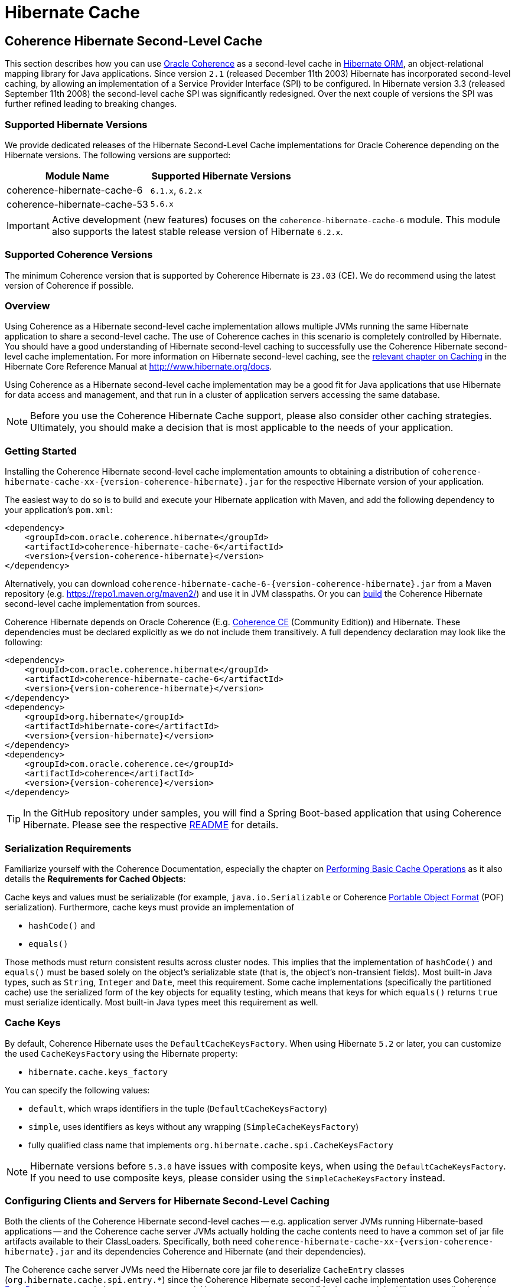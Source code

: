 ///////////////////////////////////////////////////////////////////////////////
    Copyright (c) 2013, 2025, Oracle and/or its affiliates.

    Licensed under the Universal Permissive License v 1.0 as shown at
    https://oss.oracle.com/licenses/upl.
///////////////////////////////////////////////////////////////////////////////

= Hibernate Cache

== Coherence Hibernate Second-Level Cache

This section describes how you can use https://coherence.community/[Oracle Coherence]
as a second-level cache in http://hibernate.org/orm/[Hibernate ORM], an object-relational mapping library
for Java applications. Since version `2.1` (released December 11th 2003) Hibernate
has incorporated second-level caching, by allowing an implementation of a Service
Provider Interface (SPI) to be configured. In Hibernate version 3.3 (released
September 11th 2008) the second-level cache SPI was significantly redesigned. Over
the next couple of versions the SPI was further refined leading to breaking changes.

=== Supported Hibernate Versions

We provide dedicated releases of the Hibernate Second-Level Cache implementations
for Oracle Coherence depending on the Hibernate versions. The following versions
are supported:

[cols="1,1"]
|===
|Module Name |Supported Hibernate Versions

|coherence-hibernate-cache-6
|`6.1.x`, `6.2.x`

|coherence-hibernate-cache-53
|`5.6.x`
|===

IMPORTANT: Active development (new features) focuses on the `coherence-hibernate-cache-6` module. This module also
supports the latest stable release version of Hibernate `6.2.x`.

=== Supported Coherence Versions

The minimum Coherence version that is supported by Coherence Hibernate is `23.03` (CE). We do recommend using the
latest version of Coherence if possible.

=== Overview

Using Coherence as a Hibernate second-level cache implementation allows multiple JVMs running the same Hibernate
application to share a second-level cache. The use of Coherence caches in this scenario is completely controlled by
Hibernate. You should have a good understanding of Hibernate second-level caching to successfully use the Coherence
Hibernate second-level cache implementation. For more information on Hibernate second-level caching, see the
link:{hibernate-docs}/Hibernate_User_Guide.html#caching[relevant chapter on Caching] in the Hibernate Core Reference
Manual at http://www.hibernate.org/docs.

Using Coherence as a Hibernate second-level cache implementation may be a good fit for Java applications that use
Hibernate for data access and management, and that run in a cluster of application servers accessing the same database.

NOTE: Before you use the Coherence Hibernate Cache support, please also consider other caching strategies. Ultimately,
you should make a decision that is most applicable to the needs of your application.

=== Getting Started

Installing the Coherence Hibernate second-level cache implementation amounts to obtaining a distribution of
`coherence-hibernate-cache-xx-{version-coherence-hibernate}.jar` for the respective Hibernate version of your application.

The easiest way to do so is to build and execute your Hibernate application with Maven, and add the following dependency
to your application's `pom.xml`:

[source,xml,indent=0,subs="verbatim,quotes,attributes"]
----
<dependency>
    <groupId>com.oracle.coherence.hibernate</groupId>
    <artifactId>coherence-hibernate-cache-6</artifactId>
    <version>{version-coherence-hibernate}</version>
</dependency>
----

Alternatively, you can download `coherence-hibernate-cache-6-{version-coherence-hibernate}.jar` from a Maven repository
(e.g. https://repo1.maven.org/maven2/) and use it in JVM classpaths. Or you can 
link:../dev/03_build-instructions.adoc[build]
the Coherence Hibernate second-level cache implementation from sources.

Coherence Hibernate depends on Oracle Coherence (E.g. https://coherence.community/[Coherence CE] (Community Edition))
and Hibernate. These dependencies must be declared explicitly as we do not include them transitively. A full dependency
declaration may look like the following:

[source,xml,indent=0,subs="verbatim,quotes,attributes"]
----
<dependency>
    <groupId>com.oracle.coherence.hibernate</groupId>
    <artifactId>coherence-hibernate-cache-6</artifactId>
    <version>{version-coherence-hibernate}</version>
</dependency>
<dependency>
    <groupId>org.hibernate</groupId>
    <artifactId>hibernate-core</artifactId>
    <version>{version-hibernate}</version>
</dependency>
<dependency>
    <groupId>com.oracle.coherence.ce</groupId>
    <artifactId>coherence</artifactId>
    <version>{version-coherence}</version>
</dependency>
----

TIP: In the GitHub repository under samples, you will find a Spring Boot-based application that using Coherence Hibernate.
Please see the respective
https://github.com/coherence-community/coherence-hibernate/blob/main/samples/coherence-hibernate-demo/README.adoc[README] for details.

=== Serialization Requirements

Familiarize yourself with the Coherence Documentation, especially the chapter on
link:{coherence-docs}develop-applications/performing-basic-cache-operations.html#GUID-F9BCA574-ABFC-4F0D-94EA-949E5B7621E7[Performing Basic Cache Operations]
as it also details the *Requirements for Cached Objects*:

Cache keys and values must be serializable (for example, `java.io.Serializable` or Coherence link:{coherence-docs}develop-applications/using-portable-object-format.html#GUID-F331E5AB-0B3B-4313-A2E3-AA95A40AD913[Portable Object Format]
(POF) serialization). Furthermore, cache keys must provide an implementation of

* `hashCode()` and
* `equals()`

Those methods must return consistent results across cluster nodes. This implies that the implementation of `hashCode()`
and `equals()` must be based solely on the object's serializable state (that is, the object's non-transient fields). Most
built-in Java types, such as `String`, `Integer` and `Date`, meet this requirement. Some cache implementations
(specifically the partitioned cache) use the serialized form of the key objects for equality testing, which means that
keys for which `equals()` returns `true` must serialize identically. Most built-in Java types meet this requirement as
well.

=== Cache Keys

By default, Coherence Hibernate uses the `DefaultCacheKeysFactory`. When using Hibernate `5.2` or later, you can customize
the used `CacheKeysFactory` using the Hibernate property:

* `hibernate.cache.keys_factory`

You can specify the following values:

* `default`, which wraps identifiers in the tuple (`DefaultCacheKeysFactory`)
* `simple`, uses identifiers as keys without any wrapping (`SimpleCacheKeysFactory`)
* fully qualified class name that implements `org.hibernate.cache.spi.CacheKeysFactory`

NOTE: Hibernate versions before `5.3.0` have issues with composite keys, when using the `DefaultCacheKeysFactory`.
If you need to use composite keys, please consider using the `SimpleCacheKeysFactory` instead.

=== Configuring Clients and Servers for Hibernate Second-Level Caching

Both the clients of the Coherence Hibernate second-level caches -- e.g. application server JVMs running Hibernate-based
applications -- and the Coherence cache server JVMs actually holding the cache contents need to have a common set of
jar file artifacts available to their ClassLoaders. Specifically, both need
`coherence-hibernate-cache-xx-{version-coherence-hibernate}.jar` and its dependencies Coherence and Hibernate
(and their dependencies).

The Coherence cache server JVMs need the Hibernate core jar file to deserialize `CacheEntry` classes
(`org.hibernate.cache.spi.entry.*`) since the Coherence Hibernate second-level cache implementation uses Coherence
link:{coherence-docs}develop-applications/processing-data-cache.html[EntryProcessors] to optimize concurrency control.
However, the cache server JVMs do not need the Hibernate application's jar files containing entity classes etc.

The client / application server JVMs do of course need the Hibernate application's jar files containing entity classes
etc.

When configuring Coherence you should also consider the following two points in regard to storage-enabled cache server JVMs:

- If there is no separate tier of storage-enabled cache server JVMs in the Coherence cluster, then having application JVMs
be storage-enabled is feasible, at the cost of increased heap utilization (by second-level cache contents) in those JVMs

- If there is a separate tier of storage-enabled cache server JVMs in the Coherence cluster, then application JVMs should
be storage-disabled cluster members or remote clients of Coherence*Extend or gRPC proxy servers.

See the comments in the default `hibernate-second-level-cache-config.xml` for details on how to accomplish the relevant
configuration. It amounts to enabling/disabling local storage by making changes to the cache configuration files, or by
passing `–Dtangosol.coherence.distributed.localstorage=false` to client JVMs.

TIP: As of Coherence Hibernate `2.1.0` and using the `coherence-hibernate-cache-53` module, you can specify Coherence
property overrides via Hibernate properties.
E.g. `com.oracle.coherence.hibernate.cache.coherence_properties.tangosol.coherence.distributed.localstorage=false`

Both client and server JVMs will need the same Coherence operational configuration specifying necessary cluster
communication parameters. See the chapter on
link:{coherence-docs}develop-applications/understanding-configuration.html#GUID-360B798E-2120-44A9-8B09-1FDD9AB40EB5[Understanding Configuration]
in the reference documentation. Coherence provides default operational configuration, but it is a best practice to
override communication parameters and cluster name to make them unique for each separate application environment.

=== Configuring Hibernate Second-Level and Query Caching

Hibernate uses three forms of caching:

* Session cache
* Second-level cache
* Query cache

The _session cache_ caches entities within a Hibernate Session. A Hibernate Session is a transaction-level cache of
persistent data, potentially spanning multiple database transactions, and typically scoped on a per-thread basis. As a
non-clustered cache, the session cache is managed entirely by Hibernate.

The _second-level_ and _query caches_ span multiple transactions, and support the use of Coherence as a cache provider.
The second-level cache is responsible for caching records across multiple Sessions (for primary key lookups). The _query
cache_ caches the result sets generated by Hibernate queries. Hibernate manages data in an internal representation in the
second-level and query caches, meaning that these caches are usable only by Hibernate. For more information, see the
chapter on link:{hibernate-docs}Hibernate_User_Guide.html#caching[Caching] of the Hibernate Core Reference Manual.

==== Hibernate Second-Level Cache

To configure Coherence as the Hibernate _second-level_ cache, set the `hibernate.cache.region.factory_class`
property in Hibernate configuration to `com.oracle.coherence.hibernate.cache.v53.CoherenceRegionFactory`. For example,
include the following property setting in `hibernate.cfg.xml`:

[source,xml,indent=0,subs="verbatim,quotes,attributes"]
----
<property name="hibernate.cache.region.factory_class">
    com.oracle.coherence.hibernate.cache.v6.CoherenceRegionFactory
</property>
----

In addition to setting the `hibernate.cache.region.factory_class` property, you must also configure Hibernate to use
second-level caching by setting the appropriate Hibernate configuration property to `true`, as follows:

[source,xml,indent=0,subs="verbatim,quotes,attributes"]
----
<property name="hibernate.cache.use_second_level_cache">true</property>
----

Furthermore, you must configure each entity class mapped by Hibernate, and each Collection-typed field mapped by
Hibernate, to use caching on a case-by-case basis. To configure mapped classes and Collection-typed fields to use
_second-level_ caching, add `<cache>` elements to the class's mapping file as in the following example:

[source,xml,indent=0,subs="verbatim,quotes,attributes"]
----
<hibernate-mapping package="org.hibernate.tutorial.domain">
    <class name="Person" table="PEOPLE">
        <cache usage="read-write" />
        <id name="id" column="PERSON_ID">
            <generator class="native"/>
        </id>
        <property name="age"/>
        <property name="firstname"/>
        <property name="lastname"/>
        <set name="events" table="PERSON_EVENT">
            <cache usage="read-write" />
            <key column="PERSON_ID"/>
            <many-to-many column="EVENT_ID" class="Event"/>
        </set>
        <set name="emailAddresses" table="PERSON_EMAIL_ADDR">
            <cache usage="read-write" />
            <key column="PERSON_ID"/>
            <element type="string" column="EMAIL_ADDR"/>
        </set>
    </class>
</hibernate-mapping>
----

The possible values for the usage attribute of the cache element are as follows:

[source,xml,indent=0,subs="verbatim,quotes,attributes"]
----
<cache usage="transactional | read-write | nonstrict-read-write | read-only" />
----

Alternatively, you can use the equivalent JPA annotations such as in the following example:

[source,java,indent=0,subs="verbatim,quotes,attributes"]
----
@Entity
@Cache(usage = CacheConcurrencyStrategy.READ_WRITE)
@Table(name="PEOPLE")
public class Person {
    // ...
}
----

The meaning and effect of each possible value is documented below in the section on cache concurrency strategies.

==== Hibernate Query Cache

When configuring query caching, you must again set the Hibernate property `hibernate.cache.region.factory_class` property.
Furthermore, you must also configure Hibernate to enable query caching by setting the following Hibernate configuration
property to `true`:

[source,xml,indent=0,subs="verbatim,quotes,attributes"]
----
<property name="hibernate.cache.use_query_cache">true</property>
----

Moreover, you must call `setCacheable(true)`, on each `org.hibernate.Query` executed by your application code, as in
the following example:

[source,java,indent=0,subs="verbatim,quotes,attributes"]
----
public List listPersons() {
    Session session = HibernateUtil.getSessionFactory().getCurrentSession();
    session.beginTransaction();
    Query query = session.createQuery("from Person");
    query.setCacheable(true);
    List result = query.list();
    session.getTransaction().commit();
    return result;
}
----

=== Types of Hibernate Second-Level Cache

Hibernate's second-level cache design utilizes five different types of second-level cache, as reflected in the names of
sub-interfaces of `org.hibernate.cache.spi.Region`:

* `EntityRegions` cache the data of entity instances mapped by Hibernate.  By default Hibernate uses the fully-qualified
name of the entity class as the name of an `EntityRegion` cache; though the name can be overridden through configuration.
* `CollectionRegions` cache the data of Collection-typed fields of mapped entities.  Hibernate names `CollectionRegion`
caches using the fully-qualified name of the entity class followed by the name of the Collection-typed field, separated
by a period.
* `NaturalIdRegions` cache mappings of secondary identifiers to primary identifiers for entities.
* `QueryResultsRegions` cache the result sets of queries executed by Hibernate.  Cache keys are formed using the query
string and parameters, and cache values are collections of identifiers of entities satisfying the query.  By default
Hibernate uses one `QueryResultsRegion` with the name "[.code]``org.hibernate.cache.internal.StandardQueryCache``".  Hibernate
users can instantiate `QueryResultsRegions` by calling `org.hibernate.Query.setCacheRegion()` passing custom cache names
(by convention these names should begin with "[.code]``query.``").
* `TimestampsRegions` cache timestamps at which database tables were last written by Hibernate.  These timestamps are
used by Hibernate during query processing to determine whether cached query results can be used (if a query involves a
certain table, and that table was written more recently than when the result set for that query was last cached, then
the cached result set may be stale and cannot be used).  Hibernate uses one `TimestampsRegion` named
"``org.hibernate.cache.spi.UpdateTimestampsCache``".  The keys in this cache are database table names, and the values are
machine clock readings.

`EntityRegions`, `CollectionRegions`, and `NaturalIdRegions` are treated by Hibernate as "`transactional`" cache regions,
meaning that the full variety of cache concurrency strategies may be configured (see the next section).  Whereas
`QueryResultsRegions` and `TimestampsRegions` are used by Hibernate as "`general data`" regions, rendering cache
concurrency strategies irrelevant for those types of caches.

=== Cache Concurrency Strategies

The Hibernate cache architecture defines four different "cache concurrency strategies" in association with its
_second-level_ cache. These are intended to allow Hibernate users to configure the degree of database consistency and
transaction isolation desired for _second-level_ cache contents, for data concurrently read and written through Hibernate.
The following table describes the four Hibernate second-level cache concurrency strategies:

[cols="1,2,2"]
|===
|Strategy |Intent| Write Transaction Sequence

|transactional
|Guarantee cache consistency with database, and repeatable read isolation, via JTA transactions enlisting both as resources.
|Cache and database committed atomically in same JTA transaction.

|read/write
|Maintain strong consistency with database, and read committed isolation in second-level cache.
|Database committed first, then cache updated using locking model.

|nonstrict read/write
|Better performance, but no guarantee of consistency with database or read committed isolation in second-level cache.
|Database committed first, then cache invalidated to cause subsequent read-through.

|read only
|Best performance for read-only data.
|Not applicable.
|===

For `EntityRegions`, `CollectionRegions`, and `NaturalIdRegions`, the appropriate cache concurrency strategy can be
configured via the usage attribute of the cache element in the Hibernate mapping file for a mapped entity class, or via
equivalent annotation.

IMPORTANT: The Coherence Hibernate second-level cache implementation does not support the transactional cache concurrency strategy.

=== Coherence Cache Configuration

By default, the Coherence Hibernate second-level cache implementation uses a cache configuration file named
`hibernate-second-level-cache-config.xml` at the root level in `coherence-hibernate-cache-53-{version-coherence-hibernate}.jar`.
This configuration file defines cache mappings for Hibernate second-level caches. You can specify an alternative cache
configuration file for Hibernate second-level caches using the Hibernate or Java property
`com.oracle.coherence.hibernate.cache.v53.cache_config_file_path`, whose value should be the path to a file or ClassLoader
resource, or a `file://` URL.

In fact, it is recommended and expected that you specify an alternative cache configuration file customized for the
domain model and consistency / isolation requirements of your particular Hibernate application. For each mapped entity
class and Collection-typed field, it is recommended that you configure an explicit cache mapping to the scheme (with
expiry and size parameters) appropriate for that cache given application requirements. See comments in the default
cache configuration file for more detail on customizing cache configuration for your application. The default cache
configuration file takes a conservative approach, and it is likely that you can optimize cache access latency and hit
ratio (via size) for entity and collection caches with relaxed consistency / isolation requirements.

In any case, it is recommended that you configure dedicated cache services for Hibernate second-level caches (as is done
in the default cache configuration file), to avoid the potential for reentrant calls into cache services when
Hibernate-based `CacheStores` are used. Furthermore, second-level caches should be size-limited in all tiers to avoid
the possibility of heap exhaustion. Query caches in particular should be size-limited because the Hibernate API does
not provide any means of controlling the query cache other than a complete eviction. Finally, expiration should be
considered if the underlying database can be written by clients other than the Hibernate application.

=== Additional Configuration Options

==== Session Name `5.3+`

Property `com.oracle.coherence.hibernate.cache.session_name` allows to specify a name for the
underlying Coherence session. If not specified, the default session name will be used. Requires Coherence `21.12` or higher.

==== Session Type `5.3+`

Using property `com.oracle.coherence.hibernate.cache.session_type` you can specify the type of the session. By default,
the session type is `server` which means that the Coherence Hibernate application becomes a node in the Coherence cluster
using the Tangosol Cluster Management Protocol (TCMP). Please see the chapter Introduction to Coherence Clusters of
the Coherence reference guide for more details.

- Client
- Server (default)

If, on the other hand, you would like to connect to Coherence in strict client mode using either Coherence*Extend or
gRPC, you will need to set the session type to `client`. In that case, the Coherence Hibernate application will not use
TCMP.

TIP: When using Coherence Hibernate in pure client mode, please also set the Coherence property
`coherence.tcmp.enabled` to `false`, either via System property of the custom Hibernate property:
`com.oracle.coherence.hibernate.cache.coherence_properties.coherence.tcmp.enabled: false`.

==== Start full Cache Server 5.3+

By default, Coherence Hibernate starts a minimal Coherence cluster node without starting any additional services. Since
Coherence Hibernate `5.3.1`, we also provide an option to start Coherence using the `DefaultCacheServer`. That way a
fully featured Coherence Cluster node is started, allowing for the configuration of e.g. Management over REST, which
allows for the convenient introspection of the Cluster node and its caches using the https://github.com/oracle/coherence-cli[Coherence CLI].

NOTE: This option is ignored if you set `com.oracle.coherence.hibernate.cache.session_type` to `client`.

==== Minimal Puts

Hibernate provides the configuration property `hibernate.cache.use_minimal_puts`, which optimizes cache management for
clustered caches by minimizing cache update operations. The Coherence caching provider enables this by default. Setting
this property to false might increase overhead for cache management.

==== Coherence-specific properties `5.3+`

When providing Hibernate properties, you can also specify any
{coherence-docs}develop-applications/system-property-overrides.html#GUID-32230D28-4976-4147-A887-0A0120FF5C7E[Coherence system property overrides]
using the following property structure:

[source,properties,indent=0,subs="verbatim,quotes,attributes"]
----
com.oracle.coherence.hibernate.cache.coherence_properties.*=my property value
----

IMPORTANT: Specifying Coherence-specific properties is available for the Hibernate Cache 53 module only!

For instance, in order to redirect the logging output of Coherence (Only Coherence!) to its own log file,
and setting the log level to maximum, you could specify:

[source,properties,indent=0,subs="verbatim,quotes,attributes"]
----
com.oracle.coherence.hibernate.cache.coherence_properties.coherence.log=/path/to/coherence.log
com.oracle.coherence.hibernate.cache.coherence_properties.coherence.log.level: 9
----

==== Logging `5.3+`

Without specifying any custom logging properties, Coherence Hibernate will set the logger of Coherence to
`slf4j`. Therefore, Coherence Hibernate should integrate seamlessly into your application out of the box.

Under the covers, Coherence Hibernate is configured using a custom implementation of a Coherence `SystemPropertyResolver`.

[NOTE]
====
Properties defined via
{coherence-docs}develop-applications/operational-configuration-elements.html#GUID-6DEB2F17-F6CA-4476-8EF7-2B175191929F[Operational Override Files]
take precedence. For example, if your application provides a custom `tangosol-coherence-override.xml` file,
such as the following, then providing a respective Coherence Hibernate property will not have any effect.
====

[source,xml,indent=0,subs="verbatim,quotes,attributes"]
----
<logging-config>
    <destination>slf4j</destination>
</logging-config>
----
